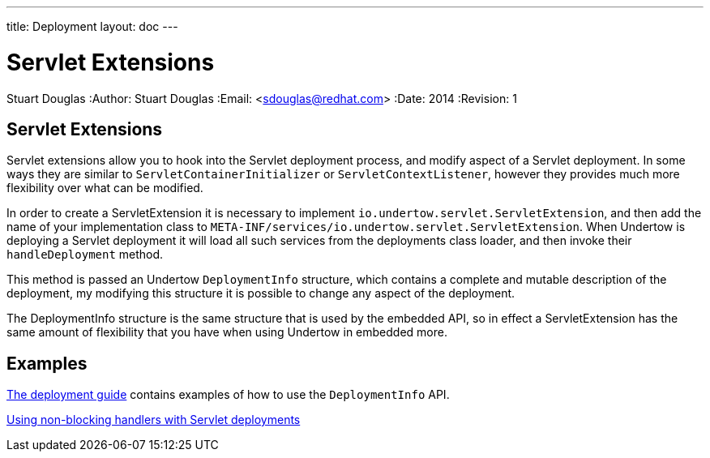 ---
title: Deployment
layout: doc
---


Servlet Extensions
==================
Stuart Douglas
:Author:    Stuart Douglas
:Email:     <sdouglas@redhat.com>
:Date:      2014
:Revision:  1

Servlet Extensions
------------------

Servlet extensions allow you to hook into the Servlet deployment process, and modify aspect of a Servlet deployment.
In some ways they are similar to `ServletContainerInitializer` or `ServletContextListener`, however they provides much
more flexibility over what can be modified.

In order to create a ServletExtension it is necessary to implement `io.undertow.servlet.ServletExtension`, and
then add the name of your implementation class to `META-INF/services/io.undertow.servlet.ServletExtension`. When
Undertow is deploying a Servlet deployment it will load all such services from the deployments class loader, and then
invoke their `handleDeployment` method.

This method is passed an Undertow `DeploymentInfo` structure, which contains a complete and mutable description of the
deployment, my modifying this structure it is possible to change any aspect of the deployment.

The DeploymentInfo structure is the same structure that is used by the embedded API, so in effect a ServletExtension
has the same amount of flexibility that you have when using Undertow in embedded more.

Examples
--------

link:deployment.html[The deployment guide] contains examples of how to use the `DeploymentInfo` API.

link:using-non-blocking-handlers-with-servlet.html[Using non-blocking handlers with Servlet deployments]


